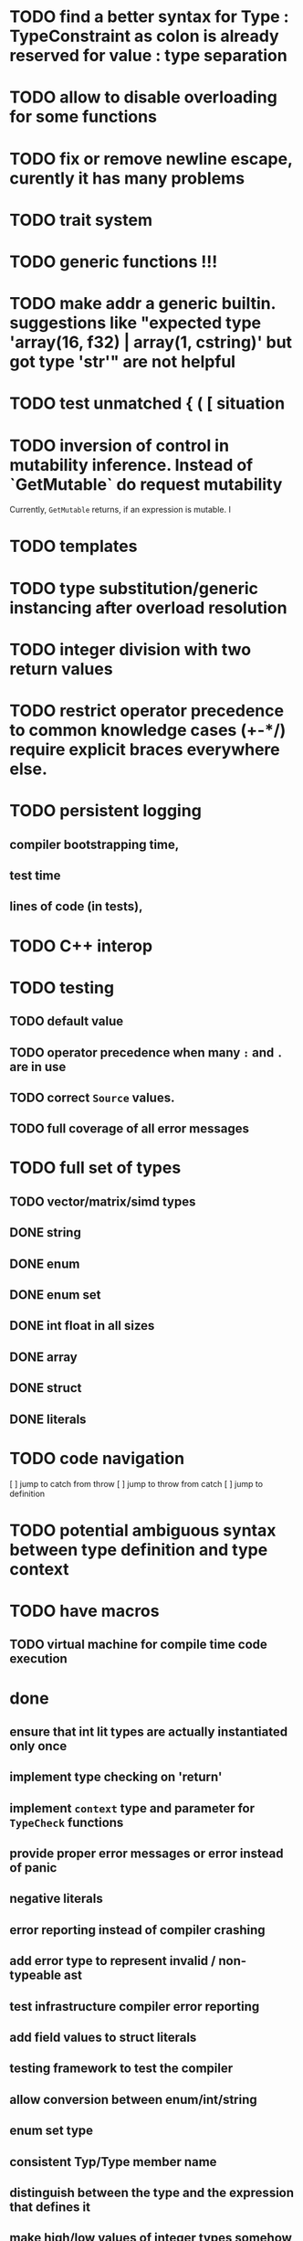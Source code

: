 
* TODO find a better syntax for Type : TypeConstraint as colon is already reserved for value : type separation
* TODO allow to disable overloading for some functions
* TODO fix or remove newline escape, curently it has many problems
* TODO trait system
* TODO generic functions !!!
* TODO make addr a generic builtin. suggestions like "expected type 'array(16, f32) | array(1, cstring)' but got type 'str'" are not helpful
* TODO test unmatched { ( [ situation
* TODO inversion of control in mutability inference. Instead of `GetMutable` do request mutability

Currently, ~GetMutable~ returns, if an expression is mutable. I

* TODO templates
* TODO type substitution/generic instancing after overload resolution
* TODO integer division with two return values
* TODO restrict operator precedence to common knowledge cases (+-*/) require explicit braces everywhere else.
* TODO persistent logging
** compiler bootstrapping time,
** test time
** lines of code (in tests),
* TODO C++ interop
* TODO testing
** TODO default value
** TODO operator precedence when many ~:~ and ~.~ are in use
** TODO correct ~Source~ values.
** TODO full coverage of all error messages
* TODO full set of types
** TODO vector/matrix/simd types
** DONE string
** DONE enum
** DONE enum set
** DONE int float in all sizes
** DONE array
** DONE struct
** DONE literals
* TODO code navigation
 [ ] jump to catch from throw
 [ ] jump to throw from catch
 [ ] jump to definition
* TODO potential ambiguous syntax between type definition and type context
* TODO have macros
** TODO virtual machine for compile time code execution
* done
** ensure that int lit types are actually instantiated only once
** implement type checking on 'return'
** implement ~context~ type and parameter for ~TypeCheck~ functions
** provide proper error messages or error instead of panic
** negative literals
** error reporting instead of compiler crashing
** add error type to represent invalid / non-typeable ast
** test infrastructure compiler error reporting
** add field values to struct literals
** testing framework to test the compiler
** allow conversion between enum/int/string
** enum set type
** consistent Typ/Type member name
** distinguish between the type and the expression that defines it
** make high/low values of integer types somehow accessible.
** array access
** pointer
** have varargs for macros (only)
** define order to generate type definitions in
** generic arguments (important for builtin array access)
** add ability for type assertions
** static overloading
** automatic narrowing of literals when type is known from outside.
** documentation structure
** packages and import
** reserve double underscore and underscore pre- and postfix
** C interop (emit and function declarations)
** pass by reference
** mutability inference as orthogonal information to the type of expressions, get rid of MutableType
** display parsing errors as normal error messages
** package linker flags for gl and sdl2
** allow addr, ptr, var, not, discard, return as general prefix expression/operator and test it.
** allow newline in a function call.
